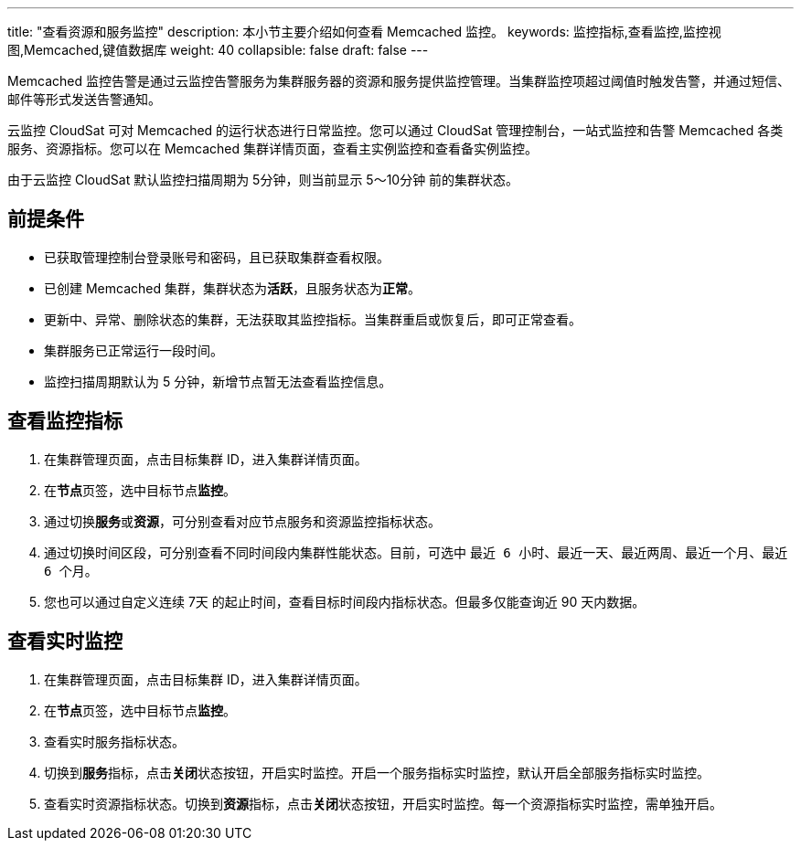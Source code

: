 ---
title: "查看资源和服务监控"
description: 本小节主要介绍如何查看 Memcached 监控。 
keywords: 监控指标,查看监控,监控视图,Memcached,键值数据库
weight: 40
collapsible: false
draft: false
---

Memcached 监控告警是通过云监控告警服务为集群服务器的资源和服务提供监控管理。当集群监控项超过阈值时触发告警，并通过短信、邮件等形式发送告警通知。

云监控 CloudSat 可对 Memcached 的运行状态进行日常监控。您可以通过 CloudSat 管理控制台，一站式监控和告警 Memcached 各类服务、资源指标。您可以在 Memcached 集群详情页面，查看主实例监控和查看备实例监控。


由于云监控 CloudSat 默认监控扫描周期为 5分钟，则当前显示 5～10分钟 前的集群状态。


== 前提条件

* 已获取管理控制台登录账号和密码，且已获取集群查看权限。
* 已创建 Memcached 集群，集群状态为**活跃**，且服务状态为**正常**。
* 更新中、异常、删除状态的集群，无法获取其监控指标。当集群重启或恢复后，即可正常查看。

* 集群服务已正常运行一段时间。

* 监控扫描周期默认为 5 分钟，新增节点暂无法查看监控信息。


== 查看监控指标

. 在集群管理页面，点击目标集群 ID，进入集群详情页面。
. 在**节点**页签，选中目标节点**监控**。
. 通过切换**服务**或**资源**，可分别查看对应节点服务和资源监控指标状态。
. 通过切换时间区段，可分别查看不同时间段内集群性能状态。目前，可选中 `最近 6 小时`、`最近一天`、`最近两周`、`最近一个月`、`最近 6 个月`。
. 您也可以通过自定义连续 7天 的起止时间，查看目标时间段内指标状态。但最多仅能查询近 90 天内数据。

== 查看实时监控

. 在集群管理页面，点击目标集群 ID，进入集群详情页面。
. 在**节点**页签，选中目标节点**监控**。
. 查看实时服务指标状态。
. 切换到**服务**指标，点击**关闭**状态按钮，开启实时监控。开启一个服务指标实时监控，默认开启全部服务指标实时监控。

. 查看实时资源指标状态。切换到**资源**指标，点击**关闭**状态按钮，开启实时监控。每一个资源指标实时监控，需单独开启。


